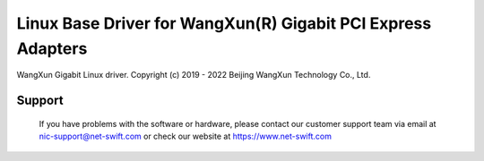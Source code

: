 .. SPDX-License-Identifier: GPL-2.0

=============================================================
Linux Base Driver for WangXun(R) Gigabit PCI Express Adapters
=============================================================

WangXun Gigabit Linux driver.
Copyright (c) 2019 - 2022 Beijing WangXun Technology Co., Ltd.

Support
=======
 If you have problems with the software or hardware, please contact our
 customer support team via email at nic-support@net-swift.com or check our website
 at https://www.net-swift.com
